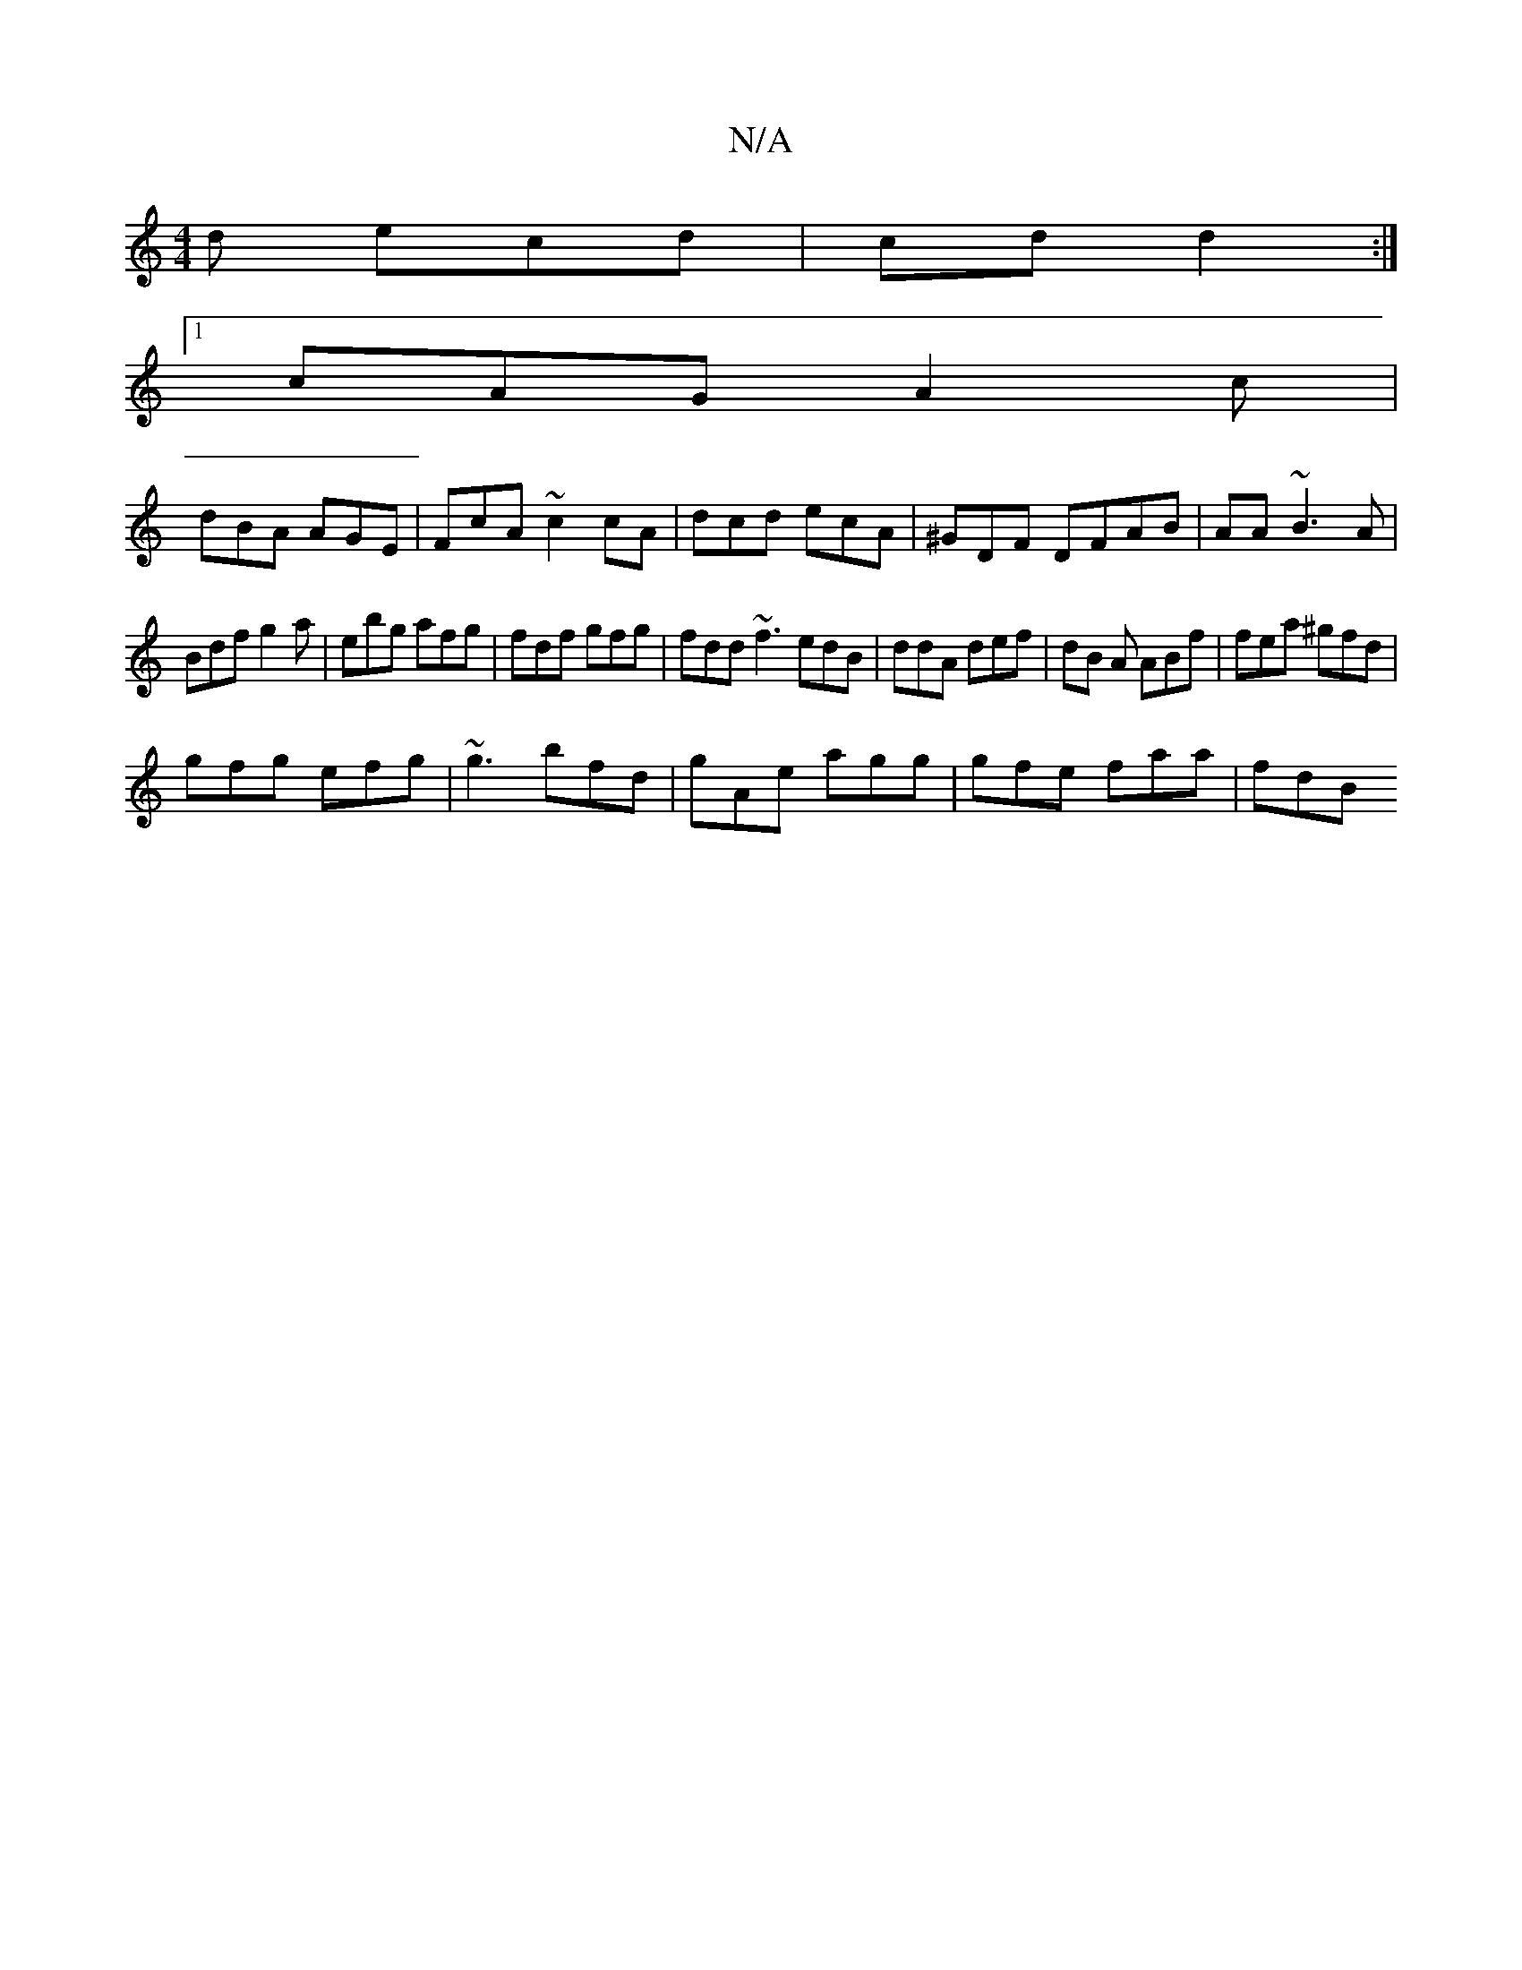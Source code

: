 X:1
T:N/A
M:4/4
R:N/A
K:Cmajor
d ecd | cd d2 :|
[1 cAG A2c |
dBA AGE | FcA ~c2 cA | dcd ecA | ^GDF DFAB | AA ~B3A|
Bdf g2a | ebg afg | fdf gfg | fdd ~f3 edB|ddA def | dB A ABf|fea ^gfd |
gfg efg | ~g3 bfd | gAe agg | gfe faa | fdB 